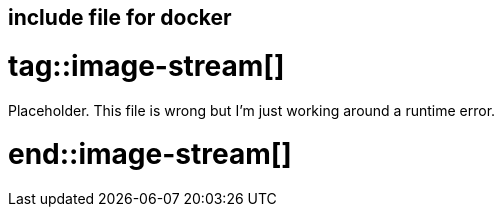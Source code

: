 == include file for docker

# tag::image-stream[]

Placeholder. This file is wrong but I'm just working around a runtime error.

# end::image-stream[]